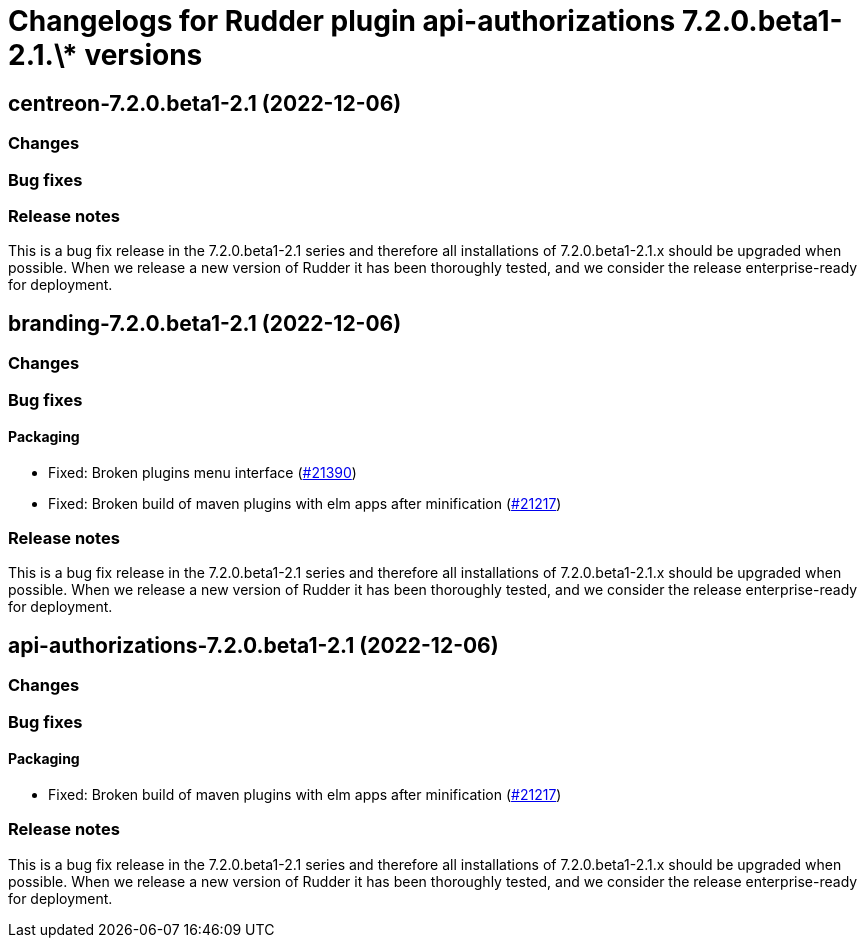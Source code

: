 = Changelogs for Rudder plugin api-authorizations 7.2.0.beta1-2.1.\* versions

== centreon-7.2.0.beta1-2.1 (2022-12-06)

=== Changes


=== Bug fixes

=== Release notes

This is a bug fix release in the 7.2.0.beta1-2.1 series and therefore all installations of 7.2.0.beta1-2.1.x should be upgraded when possible. When we release a new version of Rudder it has been thoroughly tested, and we consider the release enterprise-ready for deployment.

== branding-7.2.0.beta1-2.1 (2022-12-06)

=== Changes


=== Bug fixes

==== Packaging

* Fixed: Broken plugins menu interface
    (https://issues.rudder.io/issues/21390[#21390])
* Fixed: Broken build of maven plugins with elm apps after minification
    (https://issues.rudder.io/issues/21217[#21217])

=== Release notes

This is a bug fix release in the 7.2.0.beta1-2.1 series and therefore all installations of 7.2.0.beta1-2.1.x should be upgraded when possible. When we release a new version of Rudder it has been thoroughly tested, and we consider the release enterprise-ready for deployment.

== api-authorizations-7.2.0.beta1-2.1 (2022-12-06)

=== Changes


=== Bug fixes

==== Packaging

* Fixed: Broken build of maven plugins with elm apps after minification
    (https://issues.rudder.io/issues/21217[#21217])

=== Release notes

This is a bug fix release in the 7.2.0.beta1-2.1 series and therefore all installations of 7.2.0.beta1-2.1.x should be upgraded when possible. When we release a new version of Rudder it has been thoroughly tested, and we consider the release enterprise-ready for deployment.

